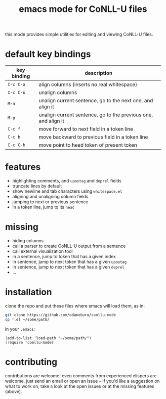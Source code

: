 #+TITLE: emacs mode for CoNLL-U files

this mode provides simple utilities for editing and viewing CoNLL-U
files.

* default key bindings

| key binding | description                                                    |
|-------------+----------------------------------------------------------------|
| =C-c C-a=   | align columns (inserts no real whitespace)                     |
| =C-c C-u=   | unalign columns                                                |
| =M-n=       | unalign current sentence, go to the next one, and align it     |
| =M-p=       | unalign current sentence, go to the previous one, and align it |
| =C-c f=     | move forward to next field in a token line                     |
| =C-c b=     | move backward to previous field in a token line                |
| =C-c C-h=   | move point to head token of present token                      |


* features

- highlighting comments, and =upostag= and =deprel= fields
- truncate lines by default
- show newline and tab characters using =whitespace.el=
- aligning and unaligning column fields
- jumping to next or previous sentence
- in a token line, jump to its =head=

* missing

- hiding columns
- call a parser to create CoNLL-U output from a sentence
- call external visualization tool
- in a sentence, jump to token that has a given index
- in sentence, jump to next token that has a given =upostag=
- in sentence, jump to next token that has a given =deprel=
- ...
  
* installation
  clone the repo and put these files where emacs will load them, as
  in:
#+BEGIN_SRC sh
  git clone https://github.com/odanoburu/conllu-mode
  cp *.el ~/some/path/
#+END_SRC
  in your =.emacs=:
#+BEGIN_SRC elisp
(add-to-list 'load-path "~/some/path/")
(require 'conllu-mode)
#+END_SRC

* contributing
  contributions are welcome! even comments from experienced elispers
  are welcome. just send an email or open an issue -- if you'd like a
  suggestion on what to work on, take a look at the open issues or at
  the missing features (above).
